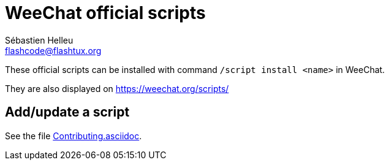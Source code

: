 = WeeChat official scripts
:author: Sébastien Helleu
:email: flashcode@flashtux.org
:lang: en

These official scripts can be installed with command `/script install <name>`
in WeeChat.

They are also displayed on https://weechat.org/scripts/

== Add/update a script

See the file https://github.com/weechat/scripts/blob/master/Contributing.asciidoc[Contributing.asciidoc].
